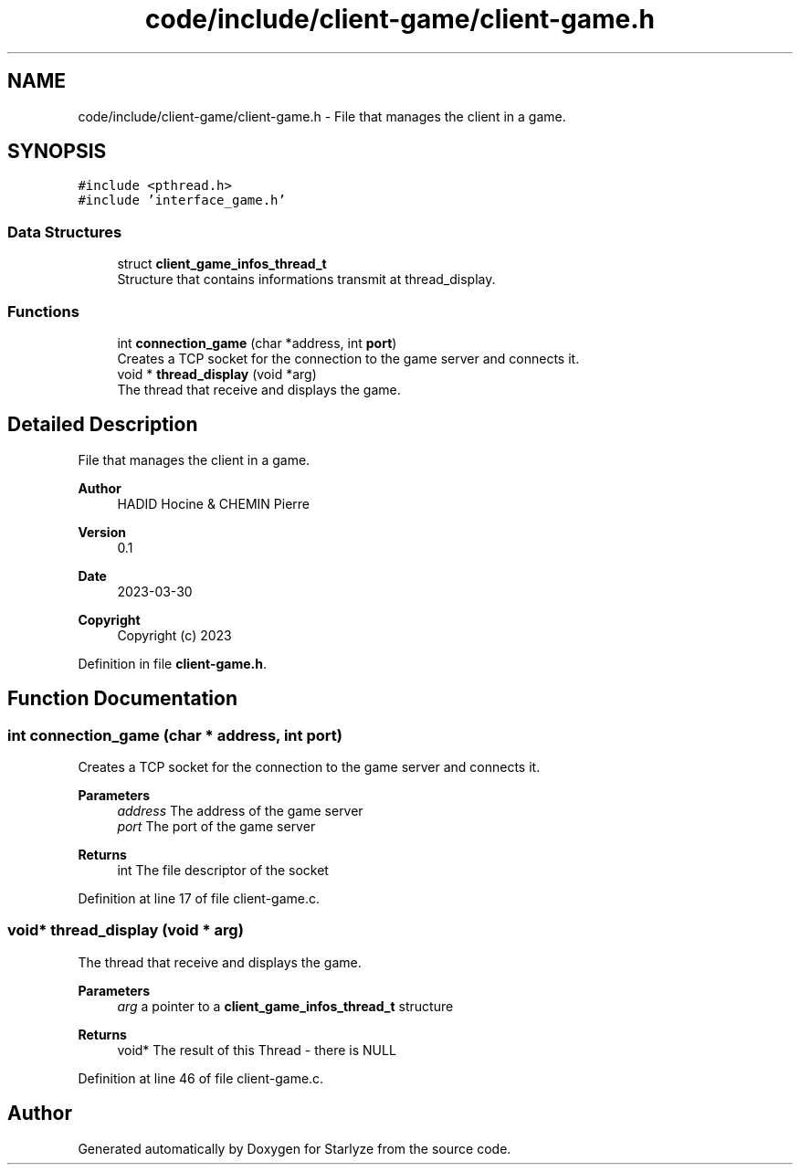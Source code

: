 .TH "code/include/client-game/client-game.h" 3 "Sun Apr 2 2023" "Version 1.0" "Starlyze" \" -*- nroff -*-
.ad l
.nh
.SH NAME
code/include/client-game/client-game.h \- File that manages the client in a game\&.  

.SH SYNOPSIS
.br
.PP
\fC#include <pthread\&.h>\fP
.br
\fC#include 'interface_game\&.h'\fP
.br

.SS "Data Structures"

.in +1c
.ti -1c
.RI "struct \fBclient_game_infos_thread_t\fP"
.br
.RI "Structure that contains informations transmit at thread_display\&. "
.in -1c
.SS "Functions"

.in +1c
.ti -1c
.RI "int \fBconnection_game\fP (char *address, int \fBport\fP)"
.br
.RI "Creates a TCP socket for the connection to the game server and connects it\&. "
.ti -1c
.RI "void * \fBthread_display\fP (void *arg)"
.br
.RI "The thread that receive and displays the game\&. "
.in -1c
.SH "Detailed Description"
.PP 
File that manages the client in a game\&. 


.PP
\fBAuthor\fP
.RS 4
HADID Hocine & CHEMIN Pierre 
.RE
.PP
\fBVersion\fP
.RS 4
0\&.1 
.RE
.PP
\fBDate\fP
.RS 4
2023-03-30
.RE
.PP
\fBCopyright\fP
.RS 4
Copyright (c) 2023 
.RE
.PP

.PP
Definition in file \fBclient\-game\&.h\fP\&.
.SH "Function Documentation"
.PP 
.SS "int connection_game (char * address, int port)"

.PP
Creates a TCP socket for the connection to the game server and connects it\&. 
.PP
\fBParameters\fP
.RS 4
\fIaddress\fP The address of the game server 
.br
\fIport\fP The port of the game server 
.RE
.PP
\fBReturns\fP
.RS 4
int The file descriptor of the socket 
.RE
.PP

.PP
Definition at line 17 of file client\-game\&.c\&.
.SS "void* thread_display (void * arg)"

.PP
The thread that receive and displays the game\&. 
.PP
\fBParameters\fP
.RS 4
\fIarg\fP a pointer to a \fBclient_game_infos_thread_t\fP structure 
.RE
.PP
\fBReturns\fP
.RS 4
void* The result of this Thread - there is NULL 
.RE
.PP

.PP
Definition at line 46 of file client\-game\&.c\&.
.SH "Author"
.PP 
Generated automatically by Doxygen for Starlyze from the source code\&.
